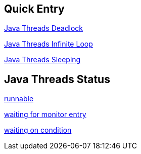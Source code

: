 Quick Entry
-----------

link:lab-thread-deadlock.asciidoc[Java Threads Deadlock]

link:lab-thread-infiniteloop.asciidoc[Java Threads Infinite Loop]

link:lab-thread-sleeping.asciidoc[Java Threads Sleeping]


Java Threads Status
-------------------

link:lab-thread-infiniteloop.asciidoc[runnable]

link:lab-thread-deadlock.asciidoc[waiting for monitor entry]

link:lab-thread-sleeping.asciidoc[waiting on condition]
